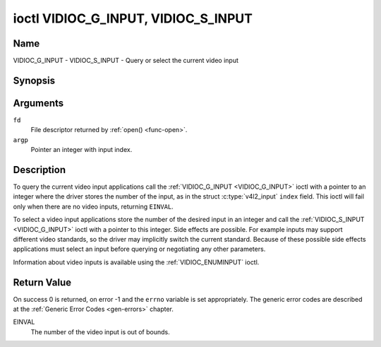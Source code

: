 .. _VIDIOC_G_INPUT:

************************************
ioctl VIDIOC_G_INPUT, VIDIOC_S_INPUT
************************************

Name
====

VIDIOC_G_INPUT - VIDIOC_S_INPUT - Query or select the current video input


Synopsis
========

.. c:function:: int ioctl( int fd, VIDIOC_G_INPUT, int *argp )
    :name: VIDIOC_G_INPUT

.. c:function:: int ioctl( int fd, VIDIOC_S_INPUT, int *argp )
    :name: VIDIOC_S_INPUT


Arguments
=========

``fd``
    File descriptor returned by :ref:`open() <func-open>`.

``argp``
    Pointer an integer with input index.


Description
===========

To query the current video input applications call the
:ref:`VIDIOC_G_INPUT <VIDIOC_G_INPUT>` ioctl with a pointer to an integer where the driver
stores the number of the input, as in the struct
:c:type:`v4l2_input` ``index`` field. This ioctl will fail
only when there are no video inputs, returning ``EINVAL``.

To select a video input applications store the number of the desired
input in an integer and call the :ref:`VIDIOC_S_INPUT <VIDIOC_G_INPUT>` ioctl with a pointer
to this integer. Side effects are possible. For example inputs may
support different video standards, so the driver may implicitly switch
the current standard. Because of these possible side effects
applications must select an input before querying or negotiating any
other parameters.

Information about video inputs is available using the
:ref:`VIDIOC_ENUMINPUT` ioctl.


Return Value
============

On success 0 is returned, on error -1 and the ``errno`` variable is set
appropriately. The generic error codes are described at the
:ref:`Generic Error Codes <gen-errors>` chapter.

EINVAL
    The number of the video input is out of bounds.
